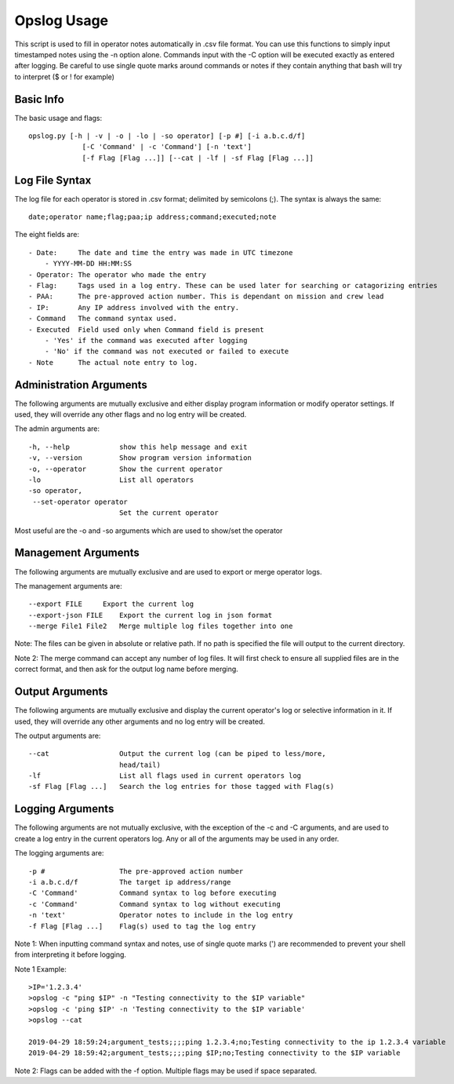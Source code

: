 Opslog Usage
++++++++++++

This script is used to fill in operator notes automatically in .csv file format.
You can use this functions to simply input timestamped notes using the -n option alone.
Commands input with the -C option will be executed exactly as entered after logging.
Be careful to use single quote marks around commands or notes if they contain anything
that bash will try to interpret ($ or ! for example)

Basic Info
==========

The basic usage and flags::

    opslog.py [-h | -v | -o | -lo | -so operator] [-p #] [-i a.b.c.d/f]
                 [-C 'Command' | -c 'Command'] [-n 'text']
                 [-f Flag [Flag ...]] [--cat | -lf | -sf Flag [Flag ...]]


Log File Syntax
===============

The log file for each operator is stored in .csv format; delimited by semicolons (;).
The syntax is always the same::

    date;operator name;flag;paa;ip address;command;executed;note

The eight fields are::

    - Date:     The date and time the entry was made in UTC timezone
        - YYYY-MM-DD HH:MM:SS
    - Operator: The operator who made the entry
    - Flag:     Tags used in a log entry. These can be used later for searching or catagorizing entries
    - PAA:      The pre-approved action number. This is dependant on mission and crew lead
    - IP:       Any IP address involved with the entry.
    - Command   The command syntax used.
    - Executed  Field used only when Command field is present
        - 'Yes' if the command was executed after logging
        - 'No' if the command was not executed or failed to execute
    - Note      The actual note entry to log.


Administration Arguments
========================

The following arguments are mutually exclusive and either display program
information or modify operator settings. If used, they will override any other
flags and no log entry will be created.

The admin arguments are::

  -h, --help            show this help message and exit
  -v, --version         Show program version information
  -o, --operator        Show the current operator
  -lo                   List all operators
  -so operator,
   --set-operator operator
                        Set the current operator

Most useful are the -o and -so arguments which are used to show/set the operator


Management Arguments
====================

The following arguments are mutually exclusive and are used to export or merge
operator logs.

The management arguments are::

  --export FILE     Export the current log
  --export-json FILE    Export the current log in json format
  --merge File1 File2   Merge multiple log files together into one

Note: The files can be given in absolute or relative path. If no path is specified
the file will output to the current directory.

Note 2: The merge command can accept any number of log files. It will first check to ensure all
supplied files are in the correct format, and then ask for the output log name before merging.

Output Arguments
================

The following arguments are mutually exclusive and display the current operator's
log or selective information in it. If used, they will override any other arguments
and no log entry will be created.

The output arguments are::

  --cat                 Output the current log (can be piped to less/more,
                        head/tail)
  -lf                   List all flags used in current operators log
  -sf Flag [Flag ...]   Search the log entries for those tagged with Flag(s)


.. _Logging-Arguments:

Logging Arguments
=================

The following arguments are not mutually exclusive, with the exception of the -c and
-C arguments, and are used to create a log entry in the current operators log. Any or
all of the arguments may be used in any order.

The logging arguments are::

  -p #                  The pre-approved action number
  -i a.b.c.d/f          The target ip address/range
  -C 'Command'          Command syntax to log before executing
  -c 'Command'          Command syntax to log without executing
  -n 'text'             Operator notes to include in the log entry
  -f Flag [Flag ...]    Flag(s) used to tag the log entry

Note 1: When inputting command syntax and notes, use of single quote marks (') are recommended to
prevent your shell from interpreting it before logging.

Note 1 Example::

    >IP='1.2.3.4'
    >opslog -c "ping $IP" -n "Testing connectivity to the $IP variable"
    >opslog -c 'ping $IP' -n 'Testing connectivity to the $IP variable'
    >opslog --cat

    2019-04-29 18:59:24;argument_tests;;;;ping 1.2.3.4;no;Testing connectivity to the ip 1.2.3.4 variable
    2019-04-29 18:59:42;argument_tests;;;;ping $IP;no;Testing connectivity to the $IP variable


Note 2: Flags can be added with the -f option. Multiple flags may be used if space separated.

